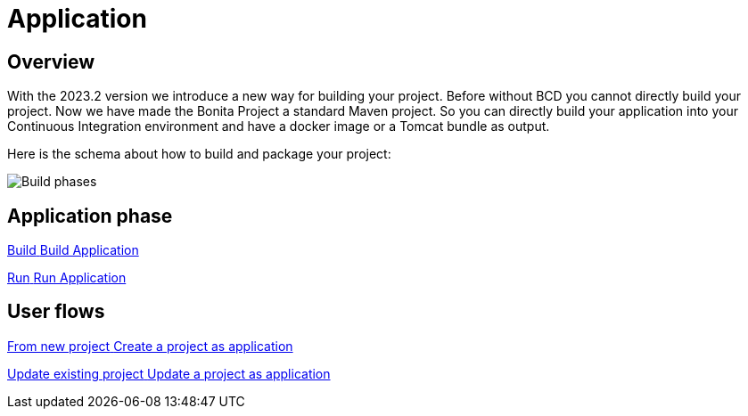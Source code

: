 = Application
:description: Application packaging and deployment for a Bonita project

== Overview
With the 2023.2 version we introduce a new way for building your project.
Before without BCD you cannot directly build your project.
Now we have made the Bonita Project a standard Maven project.
So you can directly build your application into your Continuous Integration environment and have a docker image or a Tomcat bundle as output.

Here is the schema about how to build and package your project:

image:build_phase.png[Build phases]

[.card-section]
== Application phase

[.card.card-index]
--
xref:build-run:build-application.adoc[[.card-title]#Build# [.card-body.card-content-overflow]#pass:q[Build Application]#]
--

[.card.card-index]
--
xref:build-run:run-application.adoc[[.card-title]#Run# [.card-body.card-content-overflow]#pass:q[Run Application]#]
--

[.card-section]
== User flows

[.card.card-index]
--
xref:application-user-flow.adoc#new-project[[.card-title]#From new project# [.card-body.card-content-overflow]#pass:q[Create a project as application]#]
--

[.card.card-index]
--
xref:application-user-flow.adoc#update-project[[.card-title]#Update existing project# [.card-body.card-content-overflow]#pass:q[Update a project as application]#]
--

